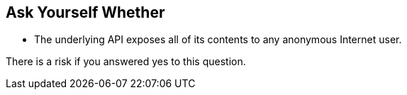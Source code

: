 == Ask Yourself Whether

* The underlying API exposes all of its contents to any anonymous Internet user.

There is a risk if you answered yes to this question.
